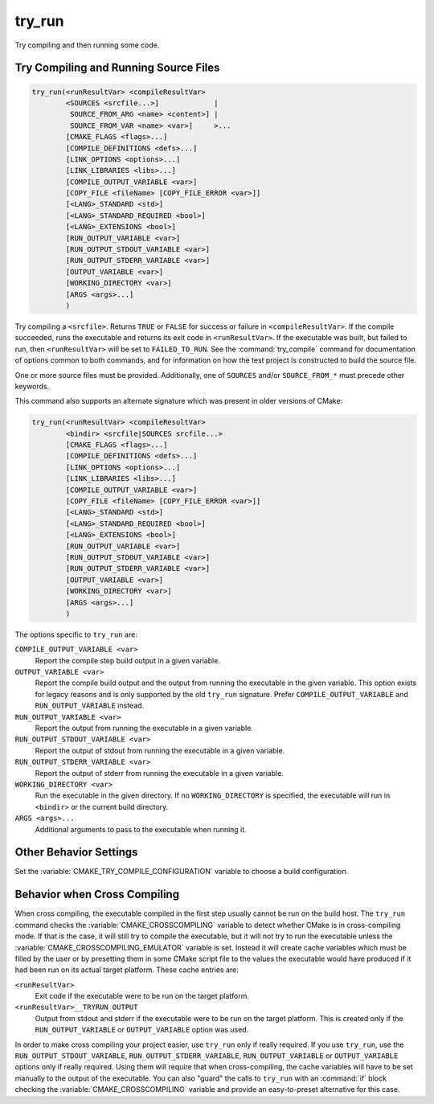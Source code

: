 try_run
-------

.. only:: html

   .. contents::

Try compiling and then running some code.

Try Compiling and Running Source Files
^^^^^^^^^^^^^^^^^^^^^^^^^^^^^^^^^^^^^^

.. code-block:: cmake

  try_run(<runResultVar> <compileResultVar>
          <SOURCES <srcfile...>]             |
           SOURCE_FROM_ARG <name> <content>] |
           SOURCE_FROM_VAR <name> <var>]     >...
          [CMAKE_FLAGS <flags>...]
          [COMPILE_DEFINITIONS <defs>...]
          [LINK_OPTIONS <options>...]
          [LINK_LIBRARIES <libs>...]
          [COMPILE_OUTPUT_VARIABLE <var>]
          [COPY_FILE <fileName> [COPY_FILE_ERROR <var>]]
          [<LANG>_STANDARD <std>]
          [<LANG>_STANDARD_REQUIRED <bool>]
          [<LANG>_EXTENSIONS <bool>]
          [RUN_OUTPUT_VARIABLE <var>]
          [RUN_OUTPUT_STDOUT_VARIABLE <var>]
          [RUN_OUTPUT_STDERR_VARIABLE <var>]
          [OUTPUT_VARIABLE <var>]
          [WORKING_DIRECTORY <var>]
          [ARGS <args>...]
          )

.. versionadded:: 3.25

Try compiling a ``<srcfile>``.  Returns ``TRUE`` or ``FALSE`` for success
or failure in ``<compileResultVar>``.  If the compile succeeded, runs the
executable and returns its exit code in ``<runResultVar>``.  If the
executable was built, but failed to run, then ``<runResultVar>`` will be
set to ``FAILED_TO_RUN``.  See the :command:`try_compile` command for
documentation of options common to both commands, and for information on how
the test project is constructed to build the source file.

One or more source files must be provided. Additionally, one of ``SOURCES``
and/or ``SOURCE_FROM_*`` must precede other keywords.

This command also supports an alternate signature
which was present in older versions of CMake:

.. code-block:: cmake

  try_run(<runResultVar> <compileResultVar>
          <bindir> <srcfile|SOURCES srcfile...>
          [CMAKE_FLAGS <flags>...]
          [COMPILE_DEFINITIONS <defs>...]
          [LINK_OPTIONS <options>...]
          [LINK_LIBRARIES <libs>...]
          [COMPILE_OUTPUT_VARIABLE <var>]
          [COPY_FILE <fileName> [COPY_FILE_ERROR <var>]]
          [<LANG>_STANDARD <std>]
          [<LANG>_STANDARD_REQUIRED <bool>]
          [<LANG>_EXTENSIONS <bool>]
          [RUN_OUTPUT_VARIABLE <var>]
          [RUN_OUTPUT_STDOUT_VARIABLE <var>]
          [RUN_OUTPUT_STDERR_VARIABLE <var>]
          [OUTPUT_VARIABLE <var>]
          [WORKING_DIRECTORY <var>]
          [ARGS <args>...]
          )

The options specific to ``try_run`` are:

``COMPILE_OUTPUT_VARIABLE <var>``
  Report the compile step build output in a given variable.

``OUTPUT_VARIABLE <var>``
  Report the compile build output and the output from running the executable
  in the given variable.  This option exists for legacy reasons and is only
  supported by the old ``try_run`` signature.
  Prefer ``COMPILE_OUTPUT_VARIABLE`` and ``RUN_OUTPUT_VARIABLE`` instead.

``RUN_OUTPUT_VARIABLE <var>``
  Report the output from running the executable in a given variable.

``RUN_OUTPUT_STDOUT_VARIABLE <var>``
  .. versionadded:: 3.25

  Report the output of stdout from running the executable in a given variable.

``RUN_OUTPUT_STDERR_VARIABLE <var>``
  .. versionadded:: 3.25

  Report the output of stderr from running the executable in a given variable.

``WORKING_DIRECTORY <var>``
  .. versionadded:: 3.20

  Run the executable in the given directory. If no ``WORKING_DIRECTORY`` is
  specified, the executable will run in ``<bindir>`` or the current build
  directory.

``ARGS <args>...``
  Additional arguments to pass to the executable when running it.

Other Behavior Settings
^^^^^^^^^^^^^^^^^^^^^^^

Set the :variable:`CMAKE_TRY_COMPILE_CONFIGURATION` variable to choose
a build configuration.

Behavior when Cross Compiling
^^^^^^^^^^^^^^^^^^^^^^^^^^^^^

.. versionadded:: 3.3
  Use ``CMAKE_CROSSCOMPILING_EMULATOR`` when running cross-compiled
  binaries.

When cross compiling, the executable compiled in the first step
usually cannot be run on the build host.  The ``try_run`` command checks
the :variable:`CMAKE_CROSSCOMPILING` variable to detect whether CMake is in
cross-compiling mode.  If that is the case, it will still try to compile
the executable, but it will not try to run the executable unless the
:variable:`CMAKE_CROSSCOMPILING_EMULATOR` variable is set.  Instead it
will create cache variables which must be filled by the user or by
presetting them in some CMake script file to the values the executable
would have produced if it had been run on its actual target platform.
These cache entries are:

``<runResultVar>``
  Exit code if the executable were to be run on the target platform.

``<runResultVar>__TRYRUN_OUTPUT``
  Output from stdout and stderr if the executable were to be run on
  the target platform.  This is created only if the
  ``RUN_OUTPUT_VARIABLE`` or ``OUTPUT_VARIABLE`` option was used.

In order to make cross compiling your project easier, use ``try_run``
only if really required.  If you use ``try_run``, use the
``RUN_OUTPUT_STDOUT_VARIABLE``, ``RUN_OUTPUT_STDERR_VARIABLE``,
``RUN_OUTPUT_VARIABLE`` or ``OUTPUT_VARIABLE`` options only if really
required.  Using them will require that when cross-compiling, the cache
variables will have to be set manually to the output of the executable.
You can also "guard" the calls to ``try_run`` with an :command:`if`
block checking the :variable:`CMAKE_CROSSCOMPILING` variable and
provide an easy-to-preset alternative for this case.
